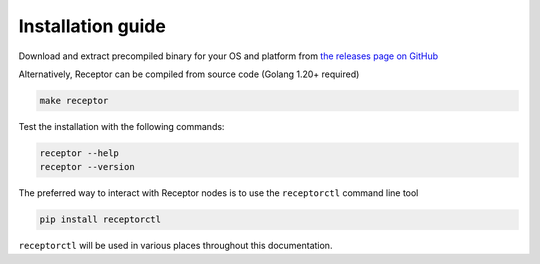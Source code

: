 .. _installing:

*******************
Installation guide
*******************

Download and extract precompiled binary for your OS and platform from `the releases page on GitHub <https://github.com/ansible/receptor/releases>`_

Alternatively, Receptor can be compiled from source code (Golang 1.20+ required)

.. code-block:: bash

    make receptor

Test the installation with the following commands:

.. code-block:: bash

    receptor --help
    receptor --version

The preferred way to interact with Receptor nodes is to use the ``receptorctl`` command line tool

.. code-block:: bash

    pip install receptorctl

``receptorctl`` will be used in various places throughout this documentation.
